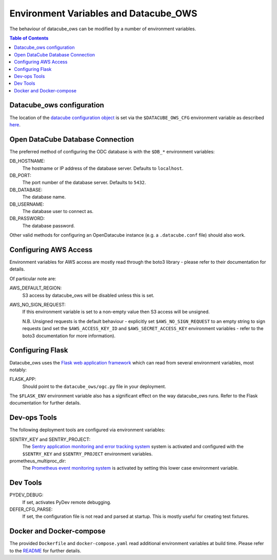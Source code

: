 Environment  Variables and Datacube_OWS
=======================================

The behaviour of datacube_ows can be modified by a number of environment
variables.

.. contents:: Table of Contents

Datacube_ows configuration
--------------------------

The location of the `datacube configuration object <configuration.rst>`_
is set via the ``$DATACUBE_OWS_CFG`` environment variable as described
`here <configuration.rst>`_.

Open DataCube Database Connection
---------------------------------

The preferred method of configuring the ODC database is with the ``$DB_*``
environment variables:

DB_HOSTNAME:
    The hostname or IP address of the database server. Defaults to ``localhost``.

DB_PORT:
    The port number of the database server. Defaults to ``5432``.

DB_DATABASE:
    The database name.

DB_USERNAME:
    The database user to connect as.

DB_PASSWORD:
    The database password.

Other valid methods for configuring an OpenDatacube instance (e.g. a ``.datacube.conf`` file)
should also work.

Configuring AWS Access
----------------------

Environment variables for AWS access are mostly read through the boto3 library - please
refer to their documentation for details.

Of particular note are:

AWS_DEFAULT_REGION:
    S3 access by datacube_ows will be disabled unless this is set.

AWS_NO_SIGN_REQUEST:
    If this environment variable is set to a non-empty value then
    S3 access will be unsigned.

    N.B. Unsigned requests is the default behaviour - explicitly
    set ``$AWS_NO_SIGN_REQUEST`` to an empty string to sign requests
    (and set the ``$AWS_ACCESS_KEY_ID`` and
    ``$AWS_SECRET_ACCESS_KEY`` environment variables - refer to
    the boto3 documentation for more information).

Configuring Flask
-----------------

Datacube_ows uses the
`Flask web application framework <https://palletsprojects.com/p/flask>`_
which can read from several environment variables, most notably:

FLASK_APP:
      Should point to the ``datacube_ows/ogc.py`` file in your deployment.

The ``$FLASK_ENV`` environment variable also has a significant
effect on the way datacube_ows runs. Refer to the Flask documentation
for further details.

Dev-ops Tools
-------------

The following deployment tools are configured via environment variables:

SENTRY_KEY and SENTRY_PROJECT:
    The `Sentry application monitoring and error tracking system <https:/sentry.io>`_
    system is activated and configured with the ``$SENTRY_KEY`` and ``$SENTRY_PROJECT``
    environment variables.

prometheus_multiproc_dir:
    The `Prometheus event monitoring system <https://prometheus.io>`_ is activated by
    setting this lower case environment variable.

Dev Tools
---------

PYDEV_DEBUG:
    If set, activates PyDev remote debugging.

DEFER_CFG_PARSE:
    If set, the configuration file is not read and parsed at startup.  This
    is mostly useful for creating test fixtures.

Docker and Docker-compose
-------------------------

The provided ``Dockerfile`` and ``docker-compose.yaml`` read additional
environment variables at build time.  Please refer to the `README <https://datacube-ows.readthedocs.io/en/latest/readme.html>`_
for further details.